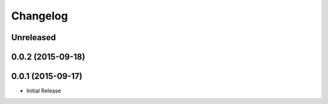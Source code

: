 Changelog
---------

Unreleased
~~~~~~~~~~

0.0.2 (2015-09-18)
~~~~~~~~~~~~~~~~~~~

0.0.1 (2015-09-17)
~~~~~~~~~~~~~~~~~~~

- Initial Release
